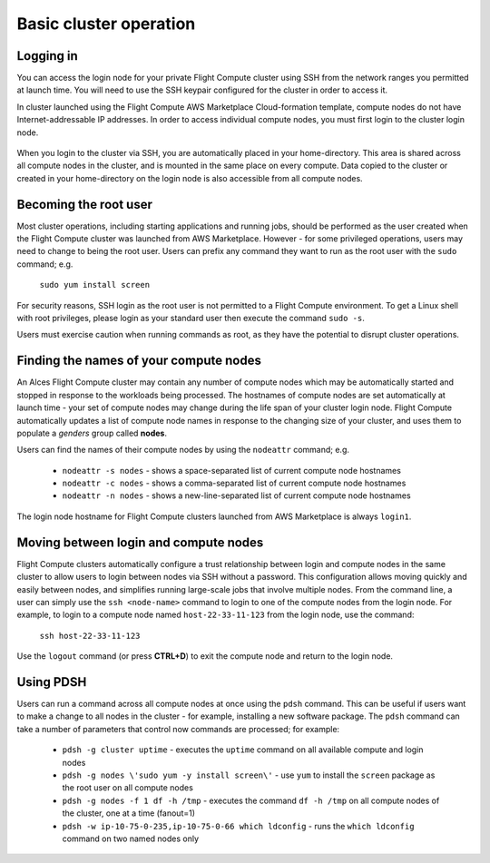 .. _basic_cluster_operation:


Basic cluster operation
=======================

Logging in
----------

You can access the login node for your private Flight Compute cluster using SSH from the network ranges you permitted at launch time. You will need to use the SSH keypair configured for the cluster in order to access it. 

In cluster launched using the Flight Compute AWS Marketplace Cloud-formation template, compute nodes do not have Internet-addressable IP addresses. In order to access individual compute nodes, you must first login to the cluster login node. 

.. figure:: _AWS-Marketplace-Diagram.png
    :alt: AWS CFT Diagram

When you login to the cluster via SSH, you are automatically placed in your home-directory. This area is shared across all compute nodes in the cluster, and is mounted in the same place on every compute. Data copied to the cluster or created in your home-directory on the login node is also accessible from all compute nodes. 


Becoming the root user
----------------------

Most cluster operations, including starting applications and running jobs, should be performed as the user created when the Flight Compute cluster was launched from AWS Marketplace. However - for some privileged operations, users may need to change to being the root user. Users can prefix any command they want to run as the root user with the ``sudo`` command; e.g. 

   ``sudo yum install screen``
   
For security reasons, SSH login as the root user is not permitted to a Flight Compute environment. To get a Linux shell with root privileges, please login as your standard user then execute the command ``sudo -s``. 

Users must exercise caution when running commands as root, as they have the potential to disrupt cluster operations. 


Finding the names of your compute nodes
---------------------------------------

An Alces Flight Compute cluster may contain any number of compute nodes which may be automatically started and stopped in response to the workloads being processed. The hostnames of compute nodes are set automatically at launch time - your set of compute nodes may change during the life span of your cluster login node. Flight Compute automatically updates a list of compute node names in response to the changing size of your cluster, and uses them to populate a *genders* group called **nodes**. 

Users can find the names of their compute nodes by using the ``nodeattr`` command; e.g.

  - ``nodeattr -s nodes`` - shows a space-separated list of current compute node hostnames
  - ``nodeattr -c nodes`` - shows a comma-separated list of current compute node hostnames
  - ``nodeattr -n nodes`` - shows a new-line-separated list of current compute node hostnames

The login node hostname for Flight Compute clusters launched from AWS Marketplace is always ``login1``. 

Moving between login and compute nodes
--------------------------------------

Flight Compute clusters automatically configure a trust relationship between login and compute nodes in the same cluster to allow users to login between nodes via SSH without a password. This configuration allows moving quickly and easily between nodes, and simplifies running large-scale jobs that involve multiple nodes. From the command line, a user can simply use the ``ssh <node-name>`` command to login to one of the compute nodes from the login node. For example, to login to a compute node named ``host-22-33-11-123`` from the login node, use the command:

  ``ssh host-22-33-11-123``
  
Use the ``logout`` command (or press **CTRL+D**) to exit the compute node and return to the login node.


Using PDSH
----------

Users can run a command across all compute nodes at once using the ``pdsh`` command. This can be useful if users want to make a change to all nodes in the cluster - for example, installing a new software package. The ``pdsh`` command can take a number of parameters that control now commands are processed; for example:

  - ``pdsh -g cluster uptime`` - executes the ``uptime`` command on all available compute and login nodes
  - ``pdsh -g nodes \'sudo yum -y install screen\'`` - use ``yum`` to install the ``screen`` package as the root user on all compute nodes
  - ``pdsh -g nodes -f 1 df -h /tmp`` - executes the command ``df -h /tmp`` on all compute nodes of the cluster, one at a time (fanout=1)
  - ``pdsh -w ip-10-75-0-235,ip-10-75-0-66 which ldconfig`` - runs the ``which ldconfig`` command on two named nodes only
  

  


